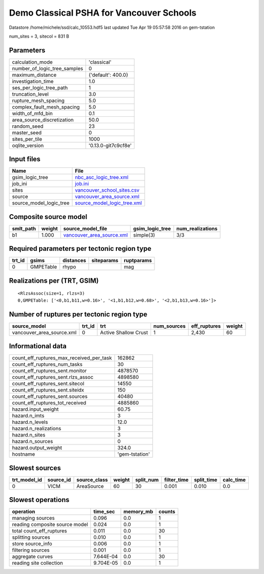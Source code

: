 Demo Classical PSHA for Vancouver Schools
=========================================

Datastore /home/michele/ssd/calc_10553.hdf5 last updated Tue Apr 19 05:57:58 2016 on gem-tstation

num_sites = 3, sitecol = 831 B

Parameters
----------
============================ ===================
calculation_mode             'classical'        
number_of_logic_tree_samples 0                  
maximum_distance             {'default': 400.0} 
investigation_time           1.0                
ses_per_logic_tree_path      1                  
truncation_level             3.0                
rupture_mesh_spacing         5.0                
complex_fault_mesh_spacing   5.0                
width_of_mfd_bin             0.1                
area_source_discretization   50.0               
random_seed                  23                 
master_seed                  0                  
sites_per_tile               1000               
oqlite_version               '0.13.0-git7c9cf8e'
============================ ===================

Input files
-----------
======================= ============================================================
Name                    File                                                        
======================= ============================================================
gsim_logic_tree         `nbc_asc_logic_tree.xml <nbc_asc_logic_tree.xml>`_          
job_ini                 `job.ini <job.ini>`_                                        
sites                   `vancouver_school_sites.csv <vancouver_school_sites.csv>`_  
source                  `vancouver_area_source.xml <vancouver_area_source.xml>`_    
source_model_logic_tree `source_model_logic_tree.xml <source_model_logic_tree.xml>`_
======================= ============================================================

Composite source model
----------------------
========= ====== ======================================================== =============== ================
smlt_path weight source_model_file                                        gsim_logic_tree num_realizations
========= ====== ======================================================== =============== ================
b1        1.000  `vancouver_area_source.xml <vancouver_area_source.xml>`_ simple(3)       3/3             
========= ====== ======================================================== =============== ================

Required parameters per tectonic region type
--------------------------------------------
====== ========= ========= ========== ==========
trt_id gsims     distances siteparams ruptparams
====== ========= ========= ========== ==========
0      GMPETable rhypo                mag       
====== ========= ========= ========== ==========

Realizations per (TRT, GSIM)
----------------------------

::

  <RlzsAssoc(size=1, rlzs=3)
  0,GMPETable: ['<0,b1,b11,w=0.16>', '<1,b1,b12,w=0.68>', '<2,b1,b13,w=0.16>']>

Number of ruptures per tectonic region type
-------------------------------------------
========================= ====== ==================== =========== ============ ======
source_model              trt_id trt                  num_sources eff_ruptures weight
========================= ====== ==================== =========== ============ ======
vancouver_area_source.xml 0      Active Shallow Crust 1           2,430        60    
========================= ====== ==================== =========== ============ ======

Informational data
------------------
======================================== ==============
count_eff_ruptures_max_received_per_task 162862        
count_eff_ruptures_num_tasks             30            
count_eff_ruptures_sent.monitor          4878570       
count_eff_ruptures_sent.rlzs_assoc       4898580       
count_eff_ruptures_sent.sitecol          14550         
count_eff_ruptures_sent.siteidx          150           
count_eff_ruptures_sent.sources          40480         
count_eff_ruptures_tot_received          4885860       
hazard.input_weight                      60.75         
hazard.n_imts                            3             
hazard.n_levels                          12.0          
hazard.n_realizations                    3             
hazard.n_sites                           3             
hazard.n_sources                         0             
hazard.output_weight                     324.0         
hostname                                 'gem-tstation'
======================================== ==============

Slowest sources
---------------
============ ========= ============ ====== ========= =========== ========== =========
trt_model_id source_id source_class weight split_num filter_time split_time calc_time
============ ========= ============ ====== ========= =========== ========== =========
0            VICM      AreaSource   60     30        0.001       0.010      0.0      
============ ========= ============ ====== ========= =========== ========== =========

Slowest operations
------------------
============================== ========= ========= ======
operation                      time_sec  memory_mb counts
============================== ========= ========= ======
managing sources               0.096     0.0       1     
reading composite source model 0.024     0.0       1     
total count_eff_ruptures       0.011     0.0       30    
splitting sources              0.010     0.0       1     
store source_info              0.006     0.0       1     
filtering sources              0.001     0.0       1     
aggregate curves               7.644E-04 0.0       30    
reading site collection        9.704E-05 0.0       1     
============================== ========= ========= ======